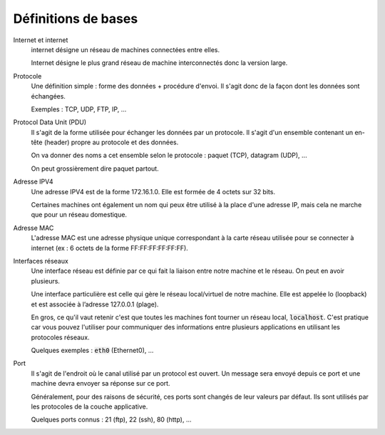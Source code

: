 =================================
Définitions de bases
=================================

Internet et internet
	internet désigne un réseau de machines connectées entre elles.

	Internet désigne le plus grand réseau de machine interconnectés donc la version
	large.

Protocole
	Une définition simple : forme des données + procédure d'envoi. Il s'agit donc
	de la façon dont les données sont échangées.

	Exemples : TCP, UDP, FTP, IP, ...

Protocol Data Unit (PDU)
	Il s'agit de la forme utilisée pour échanger les données par un protocole. Il s'agit d'un
	ensemble contenant un en-tête (header) propre au protocole et des données.

	On va donner des noms a cet ensemble selon le protocole : paquet (TCP), datagram (UDP), ...

	On peut grossièrement dire paquet partout.

Adresse IPV4
	Une adresse IPV4 est de la forme 172.16.1.0. Elle est formée de 4 octets sur 32 bits.

	Certaines machines ont également un nom qui peux être utilisé à la place d'une adresse IP,
	mais cela ne marche que pour un réseau domestique.

Adresse MAC
	L'adresse MAC est une adresse physique unique correspondant à la carte réseau utilisée
	pour se connecter à internet (ex : 6 octets de la forme FF:FF:FF:FF:FF:FF).

Interfaces réseaux
	Une interface réseau est définie par ce qui fait la liaison entre notre machine et le réseau.
	On peut en avoir plusieurs.

	Une interface particulière est celle qui gère le réseau local/virtuel de notre machine.
	Elle est appelée lo (loopback) et est associée à l’adresse 127.0.0.1 (plage).

	En gros, ce qu'il vaut retenir c'est que toutes les machines font tourner un réseau local,
	:code:`localhost`. C'est pratique car vous pouvez l'utiliser pour communiquer des informations
	entre plusieurs applications en utilisant les protocoles réseaux.

	Quelques exemples : :code:`eth0` (Ethernet0), ...

Port
	Il s'agit de l'endroit où le canal utilisé par un protocol est ouvert. Un message sera
	envoyé depuis ce port et une machine devra envoyer sa réponse sur ce port.

	Généralement, pour des raisons de sécurité, ces ports sont changés de leur valeurs par défaut.
	Ils sont utilisés par les protocoles de la couche applicative.

	Quelques ports connus : 21 (ftp), 22 (ssh), 80 (http), ...